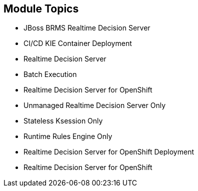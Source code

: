 :scrollbar:
:data-uri:
:noaudio:

== Module Topics

* JBoss BRMS Realtime Decision Server
* CI/CD KIE Container Deployment
* Realtime Decision Server
* Batch Execution
* Realtime Decision Server for OpenShift
* Unmanaged Realtime Decision Server Only
* Stateless Ksession Only
* Runtime Rules Engine Only
* Realtime Decision Server for OpenShift Deployment
* Realtime Decision Server for OpenShift


ifdef::showscript[]

Transcript:

This module describes configuring Red Hat OpenShift Container Platform for the Red Hat Realtime Decision Server container. The module begins with an introduction to the JBoss BRMS Realtime Decision Server and CI/CD KIE container deployment. Next the Realtime Decision Server is discussed in more detail, including the REST API, the batch API and batch execution, and its availability as a containerized OpenShift image. Managed and unmanaged server administration are covered, as well as source-to-image deployment. The module concludes with a look at the Realtime Decision Server for OpenShift.

endif::showscript[]

